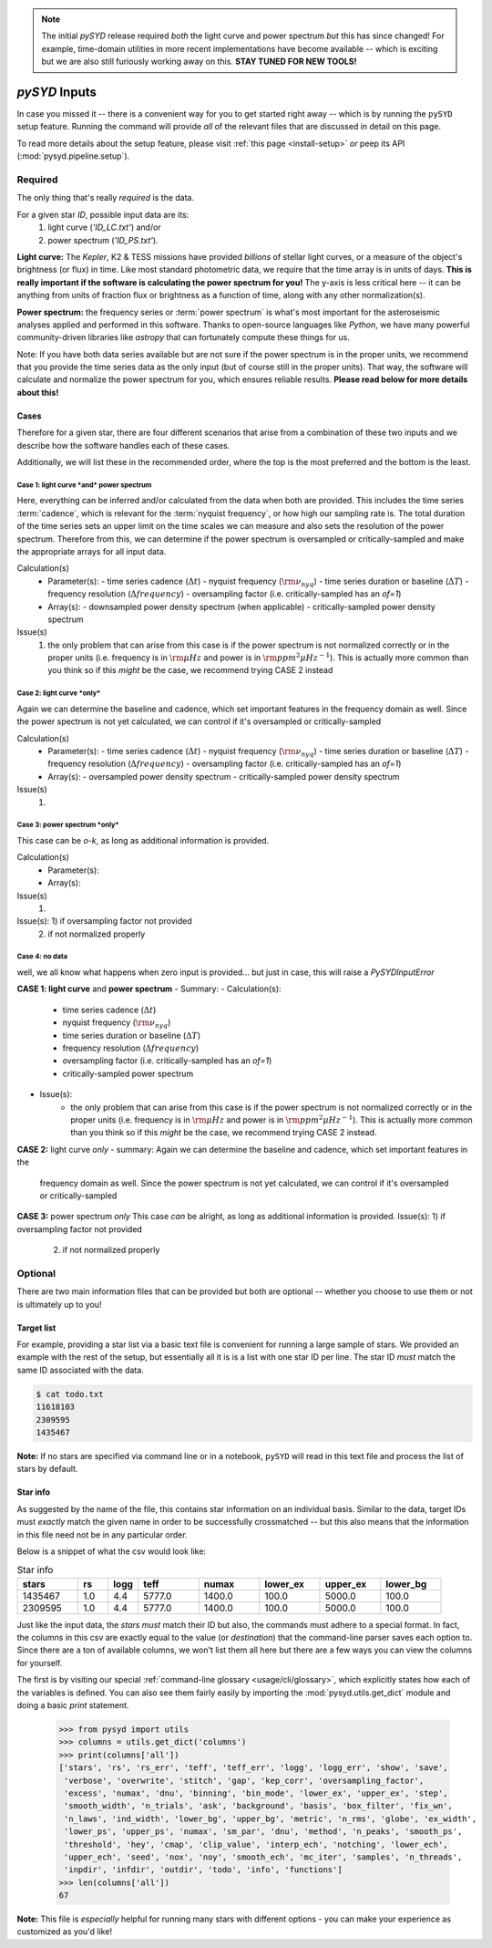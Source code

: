 .. role:: bolditalic
   :class: bolditalic

.. note::

   The initial `pySYD` release required *both* the light curve and power spectrum *but*
   this has since changed! For example, time-domain utilities in more recent implementations 
   have become available -- which is exciting but we are also still furiously working away on 
   this. **STAY TUNED FOR NEW TOOLS!** 

.. role:: underlined
   :class: underlined

.. _library-input:

**************
`pySYD` Inputs
**************

In case you missed it -- there is a convenient way for you to get started right
away -- which is by running the ``pySYD`` setup feature. Running the command will provide 
*all* of the relevant files that are discussed in detail on this page. 

To read more details about the setup feature, please visit :ref:`this page <install-setup>` *or*
peep its API (:mod:`pysyd.pipeline.setup`). 

.. _library-input-required:

:underlined:`Required` 
######################

The only thing that's really *required* is the data. 

For a given star `ID`, possible input data are its:
 #. light curve (`'ID_LC.txt'`) and/or
 #. power spectrum (`'ID_PS.txt'`).

**Light curve:** The *Kepler*, K2 & TESS missions have provided *billions* of stellar light curves, or a 
measure of the object's brightness (or flux) in time. Like most standard photometric 
data, we require that the time array is in units of days. **This is really important if
the software is calculating the power spectrum for you!** The y-axis is less critical here -- 
it can be anything from units of fraction flux or brightness as a function of time, along 
with any other normalization(s).

**Power spectrum:** the frequency series or :term:`power spectrum` is what's most important for 
the asteroseismic analyses applied and performed in this software. Thanks to open-source languages 
like `Python`, we have many powerful community-driven libraries like `astropy` that can fortunately 
compute these things for us.

Note: If you have both data series available but are not sure if the power spectrum is in the proper units,
we recommend that you provide the time series data as the only input (but of course still in the proper units).
That way, the software will calculate and normalize the power spectrum for you, which ensures
reliable results. **Please read below for more details about this!**

Cases
*****

Therefore for a given star, there are four different scenarios that arise from a combination of 
these two inputs and we describe how the software handles each of these cases.

Additionally, we will list these in the recommended order, where the top is the most preferred
and the bottom is the least.

:underlined:`Case 1: light curve *and* power spectrum`
^^^^^^^^^^^^^^^^^^^^^^^^^^^^^^^^^^^^^^^^^^^^^^^^^^^^^^

Here, everything can be inferred and/or calculated from the data when both are provided. This
includes the time series :term:`cadence`, which is relevant for the :term:`nyquist frequency`,
or how high our sampling rate is. The total duration of the time series sets an upper limit
on the time scales we can measure and also sets the resolution of the power spectrum. Therefore
from this, we can determine if the power spectrum is oversampled or critically-sampled and
make the appropriate arrays for all input data.

Calculation(s)
 - Parameter(s):
   - time series cadence (:math:`\Delta t`)
   - nyquist frequency (:math:`\rm \nu_{nyq}`)
   - time series duration or baseline (:math:`\Delta T`)
   - frequency resolution (:math:`\Delta frequency`)
   - oversampling factor (i.e. critically-sampled has an `of=1`)
 - Array(s):
   - downsampled power density spectrum (when applicable)
   - critically-sampled power density spectrum

Issue(s)
 #. the only problem that can arise from this case is if the power spectrum is not 
    normalized correctly or in the proper units (i.e. frequency is in :math:`\rm \mu Hz` and power 
    is in :math:`\rm ppm^{2} \mu Hz^{-1}`). This is actually more common than you think so if this 
    *might* be the case, we recommend trying CASE 2 instead

:underlined:`Case 2: light curve *only*`
^^^^^^^^^^^^^^^^^^^^^^^^^^^^^^^^^^^^^^^^

Again we can determine the baseline and cadence, which set important features in the 
frequency domain as well. Since the power spectrum is not yet calculated, we can control
if it's oversampled or critically-sampled

Calculation(s)
 - Parameter(s):
   - time series cadence (:math:`\Delta t`)
   - nyquist frequency (:math:`\rm \nu_{nyq}`)
   - time series duration or baseline (:math:`\Delta T`)
   - frequency resolution (:math:`\Delta frequency`)
   - oversampling factor (i.e. critically-sampled has an `of=1`)
 - Array(s):
   - oversampled power density spectrum
   - critically-sampled power density spectrum

Issue(s)
 #. 

:underlined:`Case 3: power spectrum *only*`
^^^^^^^^^^^^^^^^^^^^^^^^^^^^^^^^^^^^^^^^^^^

This case can be *o-k*, as long as additional information is provided.

Calculation(s)
 - Parameter(s):
 - Array(s):

Issue(s)
 #. 

Issue(s): 1) if oversampling factor not provided
          2) if not normalized properly

:underlined:`Case 4: no data`
^^^^^^^^^^^^^^^^^^^^^^^^^^^^^

well, we all know what happens when zero input is provided... but just in case,
this will raise a `PySYDInputError`

**CASE 1: light curve** :bolditalic:`and` **power spectrum**
- :underlined:`Summary`: 
- :underlined:`Calculation(s)`:
   - time series cadence (:math:`\Delta t`)
   - nyquist frequency (:math:`\rm \nu_{nyq}`)
   - time series duration or baseline (:math:`\Delta T`)
   - frequency resolution (:math:`\Delta frequency`)
   - oversampling factor (i.e. critically-sampled has an `of=1`)
   - critically-sampled power spectrum
- :underlined:`Issue(s)`: 
   - the only problem that can arise from this case is if the power spectrum is not 
     normalized correctly or in the proper units (i.e. frequency is in :math:`\rm \mu Hz` and power 
     is in :math:`\rm ppm^{2} \mu Hz^{-1}`). This is actually more common than you think so if this 
     *might* be the case, we recommend trying CASE 2 instead.

**CASE 2:** light curve *only*
- summary: Again we can determine the baseline and cadence, which set important features in the 
  frequency domain as well. Since the power spectrum is not yet calculated, we can control
  if it's oversampled or critically-sampled

**CASE 3:** power spectrum *only*
This case *can* be alright, as long as additional information is provided.
Issue(s): 1) if oversampling factor not provided
          2) if not normalized properly



.. _library-input-optional:

:underlined:`Optional`
######################

There are two main information files that can be provided but both are optional -- whether
you choose to use them or not is ultimately up to you! 

.. _library-input-optional-todo:

Target list
***********

For example, providing a star list via a basic text file is convenient for running a large 
sample of stars. We provided an example with the rest of the setup, but essentially all it
is is a list with one star ID per line. The star ID *must* match the same ID associated
with the data.

.. code-block::

    $ cat todo.txt
    11618103
    2309595
    1435467

**Note:** If no stars are specified via command line or in a notebook, ``pySYD`` will read 
in this text file and process the list of stars by default. 

.. _library-input-optional-info:

Star info
*********

As suggested by the name of the file, this contains star information on an individual basis. Similar to
the data, target IDs must *exactly* match the given name in order to be successfully crossmatched -- but
this also means that the information in this file need not be in any particular order. 

Below is a snippet of what the csv would look like:

.. csv-table:: Star info
   :header: "stars", "rs", "logg", "teff", "numax", "lower_ex", "upper_ex", "lower_bg"
   :widths: 20, 10, 10, 20, 20, 20, 20, 20

   1435467, 1.0, 4.4, 5777.0, 1400.0, 100.0, 5000.0, 100.0
   2309595, 1.0, 4.4, 5777.0, 1400.0, 100.0, 5000.0, 100.0

Just like the input data, the `stars` *must* match their ID but also, the commands
must adhere to a special format. In fact, the columns in this csv are exactly equal to
the value (or `destination`) that the command-line parser saves each option to. Since
there are a ton of available columns, we won't list them all here but there are a few ways
you can view the columns for yourself.

The first is by visiting our special :ref:`command-line glossary <usage/cli/glossary>`, 
which explicitly states how each of the variables is defined. You can also see
them fairly easily by importing the :mod:`pysyd.utils.get_dict` module and doing a
basic `print` statement.

    >>> from pysyd import utils
    >>> columns = utils.get_dict('columns')
    >>> print(columns['all'])
    ['stars', 'rs', 'rs_err', 'teff', 'teff_err', 'logg', 'logg_err', 'show', 'save',  
     'verbose', 'overwrite', 'stitch', 'gap', 'kep_corr', 'oversampling_factor', 
     'excess', 'numax', 'dnu', 'binning', 'bin_mode', 'lower_ex', 'upper_ex', 'step', 
     'smooth_width', 'n_trials', 'ask', 'background', 'basis', 'box_filter', 'fix_wn', 
     'n_laws', 'ind_width', 'lower_bg', 'upper_bg', 'metric', 'n_rms', 'globe', 'ex_width',  
     'lower_ps', 'upper_ps', 'numax', 'sm_par', 'dnu', 'method', 'n_peaks', 'smooth_ps',  
     'threshold', 'hey', 'cmap', 'clip_value', 'interp_ech', 'notching', 'lower_ech', 
     'upper_ech', 'seed', 'nox', 'noy', 'smooth_ech', 'mc_iter', 'samples', 'n_threads',
     'inpdir', 'infdir', 'outdir', 'todo', 'info', 'functions']
    >>> len(columns['all'])
    67

**Note:** This file is *especially* helpful for running many stars with different options - you
can make your experience as customized as you'd like!

.. TODO:: Add all the available options (columns) to the csv and documentation
